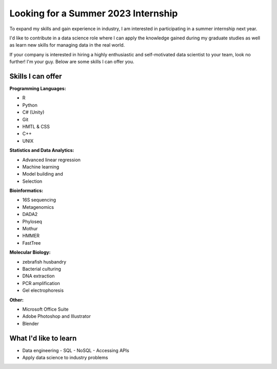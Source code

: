 Looking for a Summer 2023 Internship
====================================

To expand my skills and gain experience in industry, I am interested in participating in a summer internship next year.

I'd like to contribute in a data science role where I can apply the knowledge gained during my graduate studies as well as learn new skills for managing data in the real world.

If your company is interested in hiring a highly enthusiastic and self-motivated data scientist to your team, look no further! I'm your guy. Below are some skills I can offer you.


Skills I can offer
------------------

**Programming Languages:**

- R
- Python
- C# (Unity)
- Git
- HMTL & CSS
- C++
- UNIX

**Statistics and Data Analytics:**

- Advanced linear regression
- Machine learning
- Model building and
- Selection

**Bioinformatics:**

- 16S sequencing
- Metagenomics
- DADA2
- Phyloseq
- Mothur
- HMMER
- FastTree

**Molecular Biology:**

- zebrafish husbandry
- Bacterial culturing
- DNA extraction
- PCR amplification
- Gel electrophoresis

**Other:**

- Microsoft Office Suite
- Adobe Photoshop and Illustrator
- Blender


What I'd like to learn
----------------------

- Data engineering
  - SQL
  - NoSQL
  - Accessing APIs
- Apply data science to industry problems
